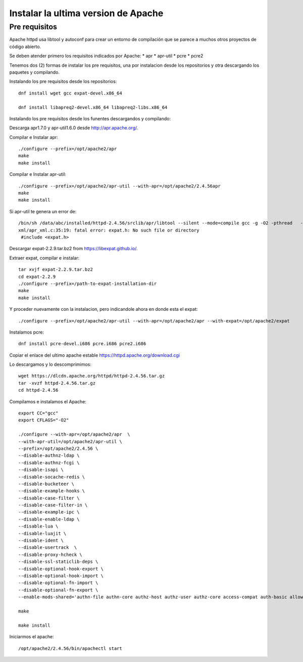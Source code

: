 Instalar la ultima version de Apache
====================================

Pre requisitos
+++++++++++++++++++

Apache httpd usa libtool y autoconf para crear un entorno de compilación que se parece a muchos otros proyectos de código abierto.

Se deben atender primero los requisitos indicados por Apache: * apr * apr-util * pcre * pcre2

Tenemos dos (2) formas de instalar los pre requisitos, una por instalacion desde los repositorios y otra descargando los paquetes y compilando.

Instalando los pre requisitos desde los repositorios::

	dnf install wget gcc expat-devel.x86_64

	dnf install libapreq2-devel.x86_64 libapreq2-libs.x86_64

Instalando los pre requisitos desde los funentes descargandos y compilando::

Descarga apr1.7.0 y apr-util1.6.0 desde http://apr.apache.org/.

Compilar e Instalar apr::

	./configure --prefix=/opt/apache2/apr
	make
	make install
	
Compilar e Instalar apr-util::

	./configure --prefix=/opt/apache2/apr-util --with-apr=/opt/apache2/2.4.56apr
	make
	make install

Si apr-util te genera un error de::

	/bin/sh /data/abc/installed/httpd-2.4.56/srclib/apr/libtool --silent --mode=compile gcc -g -O2 -pthread   -DHAVE_CONFIG_H  -DLINUX -D_REENTRANT -D_GNU_SOURCE   -I/data/abc/installed/httpd-2.4.38/srclib/apr-util/include -I/data/abc/installed/httpd-2.4.38/srclib/apr-util/include/private  -I/data/abc/installed/httpd-2.4.38/srclib/apr/include    -o xml/apr_xml.lo -c xml/apr_xml.c && touch xml/apr_xml.lo
	xml/apr_xml.c:35:19: fatal error: expat.h: No such file or directory
	 #include <expat.h>

Descargar expat-2.2.9.tar.bz2 from https://libexpat.github.io/.

Extraer expat, compilar e instalar::

	tar xvjf expat-2.2.9.tar.bz2
	cd expat-2.2.9
	./configure --prefix=/path-to-expat-installation-dir
	make
	make install

Y proceder nuevamente con la instalacion, pero indicandole ahora en donde esta el expat::

	./configure --prefix=/opt/apache2/apr-util --with-apr=/opt/apache2/apr --with-expat=/opt/apache2/expat

Instalamos pcre::

	dnf install pcre-devel.i686 pcre.i686 pcre2.i686


Copiar el enlace del ultimo apache estable https://httpd.apache.org/download.cgi

Lo descargamos y lo descomprimimos::

	wget https://dlcdn.apache.org/httpd/httpd-2.4.56.tar.gz
	tar -xvzf httpd-2.4.56.tar.gz
	cd httpd-2.4.56

Compilamos e instalamos el Apache::

	export CC="gcc"
	export CFLAGS="-O2"

	./configure --with-apr=/opt/apache2/apr  \
	--with-apr-util=/opt/apache2/apr-util \
	--prefix=/opt/apache2/2.4.56 \
	--disable-authnz-ldap \
	--disable-authnz-fcgi \
	--disable-isapi \
	--disable-socache-redis \
	--disable-bucketeer \
	--disable-example-hooks \
	--disable-case-filter \
	--disable-case-filter-in \
	--disable-example-ipc \
	--disable-enable-ldap \
	--disable-lua \
	--disable-luajit \
	--disable-ident \
	--disable-usertrack  \
	--disable-proxy-hcheck \
	--disable-ssl-staticlib-deps \
	--disable-optional-hook-export \
	--disable-optional-hook-import \
	--disable-optional-fn-import \
	--disable-optional-fn-export \
	--enable-mods-shared='authn-file authn-core authz-host authz-user authz-core access-compat auth-basic allowmethods socache-shmcb filter deflate mime log-config expires headers unique-id setenvif proxy proxy-connect proxy-http proxy-balancer session ssl lbmethod-byrequests unixd dir rewrite' --enable-mpms-shared=all
	
	make
	
	make install
	
Iniciarmos el apache::

	/opt/apache2/2.4.56/bin/apachectl start


	 
